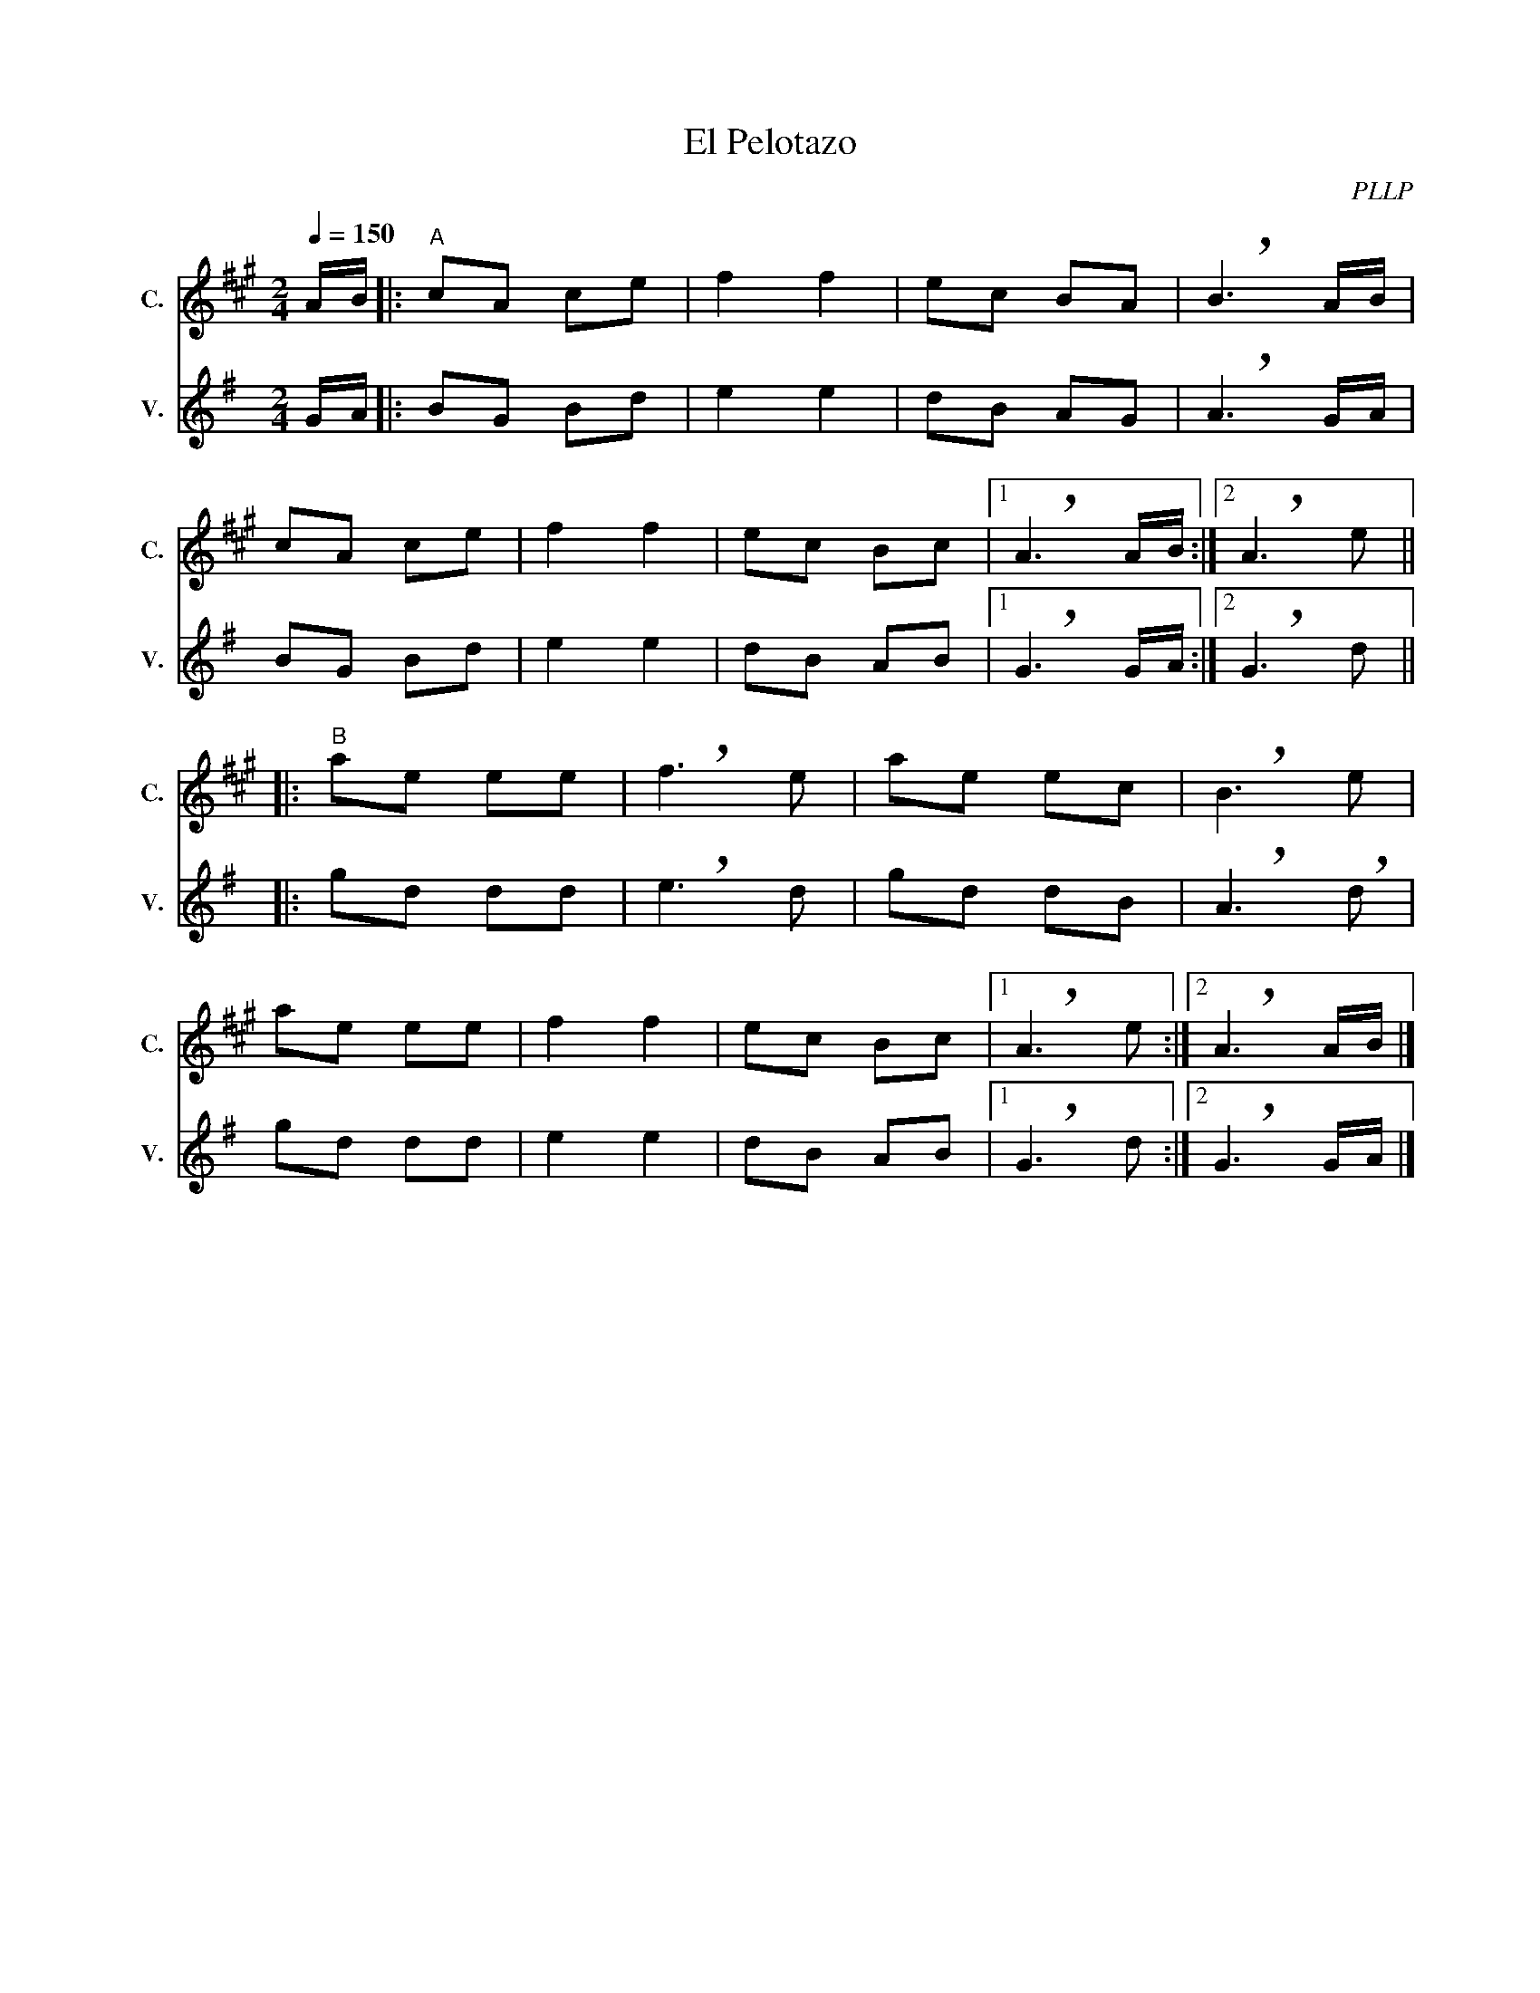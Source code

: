 X:1
T:El Pelotazo
C:PLLP
%%score 1 2
L:1/4
M:2/4
Q:150
K:G
%%stretchlast 1.0
V:1 treble transpose=-2 nm="C." snm="C."
%%MIDI program 71
V:2 treble nm="V." snm="V."
%%MIDI program 40
V:1
[K:A] A/4B/4 |:"^A" c/A/ c/e/ | f f | e/c/ B/A/ | !breath!B3/2 A/4B/4 |
 c/A/ c/e/ | f f | e/c/ B/c/ |1 !breath!A3/2 A/4B/4 :|2 !breath!A3/2 e/ ||
|:"^B" a/e/ e/e/ | !breath!f3/2 e/ | a/e/ e/c/ | !breath!B3/2 e/ |
 a/e/ e/e/ | f f | e/c/ B/c/ |1 !breath!A3/2 e/ :|2 !breath!A3/2 A/4B/4 |]
V:2
[K:G] G/4A/4 |: B/G/ B/d/ | e e | d/B/ A/G/ | !breath!A3/2 G/4A/4 |
 B/G/ B/d/ | e e | d/B/ A/B/ |1 !breath!G3/2 G/4A/4 :|2 !breath!G3/2 d/ ||
|: g/d/ d/d/ | !breath!e3/2 d/ | g/d/ d/B/ | !breath!A3/2 !breath!d/ |
 g/d/ d/d/ | e e | d/B/ A/B/ |1 !breath!G3/2 d/ :|2 !breath!G3/2 G/4A/4 |]
